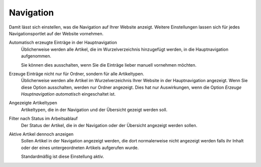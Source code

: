 Navigation
==========

Damit lässt sich einstellen, was die Navigation auf Ihrer Website anzeigt. Weitere Einstellungen lassen sich für jedes Navigationsportlet auf der Website vornehmen.

Automatisch erzeugte Einträge in der Hauptnavigation
 Üblicherweise werden alle Artikel, die im Wurzelverzeichnis hinzugefügt werden, in die Hauptnavigation aufgenommen.

 Sie können dies ausschalten, wenn Sie die Einträge lieber manuell vornehmen möchten.

Erzeuge Einträge nicht nur für Ordner, sondern für alle Artikeltypen.
 Üblicherweise werden alle Artikel im Wurzelverzeichnis Ihrer Website in der Hauptnavigation angezeigt. Wenn Sie diese Option ausschalten, werden nur Ordner angezeigt. Dies hat nur Auswirkungen, wenn die Option *Erzeuge Hauptnavigation automatisch* eingeschaltet ist.
Angezeigte Artikeltypen
 Artikeltypen, die in der Navigation und der Übersicht gezeigt werden soll.
Filter nach Status im Arbeitsablauf
 Der Status der Artikel, die in der Navigation oder der Übersicht angezeigt werden sollen.
Aktive Artikel dennoch anzeigen
 Sollen Artikel in der Navigation angezeigt werden, die dort normalerweise nicht angezeigt werden falls ihr Inhalt oder der eines untergeordneten Artikels aufgerufen wurde.

 Standardmäßig ist diese Einstellung aktiv.
